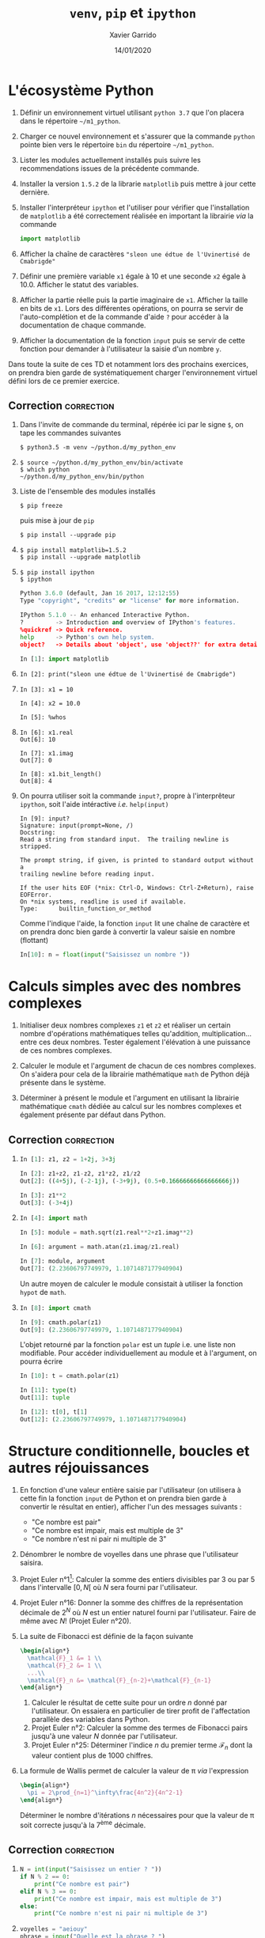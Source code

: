 #+TITLE:  =venv=, =pip= et =ipython=
#+AUTHOR: Xavier Garrido
#+DATE:   14/01/2020
#+OPTIONS: toc:nil ^:{}
#+LATEX_HEADER: \setcounter{chapter}{0}

* L'écosystème Python

1) Définir un environnement virtuel utilisant =python 3.7= que l'on placera dans le répertoire
   =~/m1_python=.

2) Charger ce nouvel environnement et s'assurer que la commande =python= pointe bien vers le
   répertoire =bin= du répertoire =~/m1_python=.

3) Lister les modules actuellement installés puis suivre les recommendations issues de la précédente
   commande.

4) Installer la version =1.5.2= de la librarie =matplotlib= puis mettre à jour cette dernière.

5) Installer l'interpréteur =ipython= et l'utiliser pour vérifier que l'installation de =matplotlib= a
   été correctement réalisée en important la librairie /via/ la commande

   #+BEGIN_SRC python
     import matplotlib
   #+END_SRC

6) Afficher la chaîne de caractères ="sleon une édtue de l'Uvinertisé de Cmabrigde"=

7) Définir une première variable =x1= égale à 10 et une seconde =x2= égale à 10.0. Afficher le statut
   des variables.

8) Afficher la partie réelle puis la partie imaginaire de =x1=. Afficher la taille en bits de =x1=. Lors
   des différentes opérations, on pourra se servir de l'auto-complétion et de la commande d'aide =?=
   pour accéder à la documentation de chaque commande.

9) Afficher la documentation de la fonction =input= puis se servir de cette fonction pour demander à
   l'utilisateur la saisie d'un nombre =y=.

#+BEGIN_REMARK
Dans toute la suite de ces TD et notamment lors des prochains exercices, on prendra bien garde de
systématiquement charger l'environnement virtuel défini lors de ce premier exercice.
#+END_REMARK

** Correction                                                   :correction:

1) Dans l'invite de commande du terminal, répérée ici par le signe =$=, on tape
   les commandes suivantes

    #+BEGIN_SRC shell-session
      $ python3.5 -m venv ~/python.d/my_python_env
    #+END_SRC
2)

   #+BEGIN_SRC shell-session
     $ source ~/python.d/my_python_env/bin/activate
     $ which python
     ~/python.d/my_python_env/bin/python
   #+END_SRC

3) Liste de l'ensemble des modules installés

   #+BEGIN_SRC shell-session
     $ pip freeze
   #+END_SRC

   puis mise à jour de =pip=

   #+BEGIN_SRC shell-session
     $ pip install --upgrade pip
   #+END_SRC

4)
   #+BEGIN_SRC shell-session
     $ pip install matplotlib=1.5.2
     $ pip install --upgrade matplotlib
   #+END_SRC

5)
   #+BEGIN_SRC shell-session
     $ pip install ipython
     $ ipython
   #+END_SRC
   #+BEGIN_SRC python
     Python 3.6.0 (default, Jan 16 2017, 12:12:55)
     Type "copyright", "credits" or "license" for more information.

     IPython 5.1.0 -- An enhanced Interactive Python.
     ?         -> Introduction and overview of IPython's features.
     %quickref -> Quick reference.
     help      -> Python's own help system.
     object?   -> Details about 'object', use 'object??' for extra details.

     In [1]: import matplotlib
   #+END_SRC

6)

   #+BEGIN_SRC ipython
     In [2]: print("sleon une édtue de l'Uvinertisé de Cmabrigde")
   #+END_SRC

7)

   #+BEGIN_SRC ipython
     In [3]: x1 = 10

     In [4]: x2 = 10.0

     In [5]: %whos
   #+END_SRC

8)

   #+BEGIN_SRC ipython
     In [6]: x1.real
     Out[6]: 10

     In [7]: x1.imag
     Out[7]: 0

     In [8]: x1.bit_length()
     Out[8]: 4
   #+END_SRC

9) On pourra utiliser soit la commande =input?=, propre à l'interprêteur =ipython=,
   soit l'aide intéractive /i.e./ =help(input)=

   #+BEGIN_SRC ipython
     In [9]: input?
     Signature: input(prompt=None, /)
     Docstring:
     Read a string from standard input.  The trailing newline is stripped.

     The prompt string, if given, is printed to standard output without a
     trailing newline before reading input.

     If the user hits EOF (*nix: Ctrl-D, Windows: Ctrl-Z+Return), raise EOFError.
     On *nix systems, readline is used if available.
     Type:      builtin_function_or_method
   #+END_SRC

   Comme l'indique l'aide, la fonction =input= lit une chaîne de caractère et on
   prendra donc bien garde à convertir la valeur saisie en nombre (flottant)

   #+BEGIN_SRC python
     In[10]: n = float(input("Saisissez un nombre "))
   #+END_SRC
* Calculs simples avec des nombres complexes

1) Initialiser deux nombres complexes =z1= et =z2= et réaliser un certain nombre d'opérations
   mathématiques telles qu'addition, multiplication... entre ces deux nombres. Tester également
   l'élévation à une puissance de ces nombres complexes.

2) Calculer le module et l'argument de chacun de ces nombres complexes. On s'aidera pour cela de la
   librairie mathématique =math= de Python déjà présente dans le système.

3) Déterminer à présent le module et l'argument en utilisant la librairie mathématique =cmath= dédiée
   au calcul sur les nombres complexes et également présente par défaut dans Python.

** Correction                                                   :correction:

1)

   #+BEGIN_SRC python
     In [1]: z1, z2 = 1+2j, 3+3j

     In [2]: z1+z2, z1-z2, z1*z2, z1/z2
     Out[2]: ((4+5j), (-2-1j), (-3+9j), (0.5+0.16666666666666666j))

     In [3]: z1**2
     Out[3]: (-3+4j)
   #+END_SRC

2)

   #+BEGIN_SRC python
     In [4]: import math

     In [5]: module = math.sqrt(z1.real**2+z1.imag**2)

     In [6]: argument = math.atan(z1.imag/z1.real)

     In [7]: module, argument
     Out[7]: (2.23606797749979, 1.1071487177940904)
   #+END_SRC

   Un autre moyen de calculer le module consistait à utiliser la fonction =hypot=
   de =math=.

3)

   #+BEGIN_SRC python
     In [8]: import cmath

     In [9]: cmath.polar(z1)
     Out[9]: (2.23606797749979, 1.1071487177940904)
   #+END_SRC

   L'objet retourné par la fonction =polar= est un /tuple/ i.e. une liste non
   modifiable. Pour accéder individuellement au module et à l'argument, on
   pourra écrire

   #+BEGIN_SRC python
     In [10]: t = cmath.polar(z1)

     In [11]: type(t)
     Out[11]: tuple

     In [12]: t[0], t[1]
     Out[12]: (2.23606797749979, 1.1071487177940904)
   #+END_SRC

* Structure conditionnelle, boucles et autres réjouissances

1) En fonction d'une valeur entière saisie par l'utilisateur (on utilisera à cette fin la fonction
   =input= de Python et on prendra bien garde à convertir le résultat en entier), afficher l'un des
   messages suivants :

   - "Ce nombre est pair"
   - "Ce nombre est impair, mais est multiple de 3"
   - "Ce nombre n'est ni pair ni multiple de 3"

2) Dénombrer le nombre de voyelles dans une phrase que l'utilisateur saisira.

3) Projet Euler n°1[fn:a297e5a90191e07]: Calculer la somme des entiers divisibles par 3 ou par 5
   dans l'intervalle $[0,N[$ où $N$ sera fourni par l'utilisateur.

4) Projet Euler n°16: Donner la somme des chiffres de la représentation décimale de $2^N$ où $N$ est
   un entier naturel fourni par l'utilisateur. Faire de même avec $N!$ (Projet Euler n°20).

5) La suite de Fibonacci est définie de la façon suivante
   #+BEGIN_SRC latex
     \begin{align*}
       \mathcal{F}_1 &= 1 \\
       \mathcal{F}_2 &= 1 \\
       ...\\
       \mathcal{F}_n &= \mathcal{F}_{n-2}+\mathcal{F}_{n-1}
     \end{align*}
   #+END_SRC

   1) Calculer le résultat de cette suite pour un ordre $n$ donné par l'utilisateur. On essaiera en
      particulier de tirer profit de l'affectation parallèle des variables dans Python.
   2) Projet Euler n°2: Calculer la somme des termes de Fibonacci pairs jusqu'à une valeur $N$
      donnée par l'utilisateur.
   3) Projet Euler n°25: Déterminer l'indice $n$ du premier terme $\mathcal{F}_n$ dont la valeur
      contient plus de 1000 chiffres.

6) La formule de Wallis permet de calculer la valeur de \pi /via/ l'expression
   #+BEGIN_SRC latex
     \begin{align*}
       \pi = 2\prod_{n=1}^\infty\frac{4n^2}{4n^2-1}
     \end{align*}
   #+END_SRC
   Déterminer le nombre d'itérations $n$ nécessaires pour que la valeur de \pi soit correcte jusqu'à
   la 7^{ème} décimale.

** Correction                                                   :correction:

1)
      #+BEGIN_SRC python
        N = int(input("Saisissez un entier ? "))
        if N % 2 == 0:
            print("Ce nombre est pair")
        elif N % 3 == 0:
            print("Ce nombre est impair, mais est multiple de 3")
        else:
            print("Ce nombre n'est ni pair ni multiple de 3")
      #+END_SRC
2)
      #+BEGIN_SRC python
        voyelles = "aeiouy"
        phrase = input("Quelle est la phrase ? ")
        count = 0
        for c in phrase:
            if c in voyelles:
                count += 1
        print("Nombre de voyelles =", count)
      #+END_SRC
3)
     #+BEGIN_SRC python
       N = int(input("Quelle est la valeur de N ? "))
       somme = 0
       for i in range(0, N):
            if i % 3 == 0 or i % 5 == 0:
                 somme += i
       print("Somme =", somme)
     #+END_SRC
4)
     #+BEGIN_SRC python
       N = int(input("Quelle est la valeur de N ? "))
       somme = 0
       for i in str(2**N):
           somme += int(i)
       print("Somme =", somme)
     #+END_SRC
5)
   1)
       #+BEGIN_SRC python
         N = int(input("Quelle est la valeur de N ? "))
         f = g = 1
         for i in range(0,N-1):
             f, g = g, f+g
         print("F({}) = {}".format(N,f))
       #+END_SRC
   2)
       #+BEGIN_SRC python
         N = int(input("Quelle est la valeur de N ? "))
         f = g = 1
         somme = 0
         while f < N-1:
             if f % 2 == 0:
                 somme += f
             f, g = g, f+g
         print("Somme =", somme)
       #+END_SRC
   3)
       #+BEGIN_SRC python
         f = g = 1
         n = 0
         while f < 10**1000:
             f, g, n = g, f+g, n+1
         print("n = ", n)
       #+END_SRC
6)
   #+BEGIN_SRC python
     import math
     i = p = 1
     while abs(2*p - math.pi) > 1e-7:
         p *= 4*i**2/(4*i**2-1)
         i += 1
     print("pi = {} pour {} itérations".format(2*p, i))
   #+END_SRC

* Footnotes

[fn:a297e5a90191e07] Le /Project Euler/ est situé à l’adresse suivante: http://projecteuler.net. Ce
site propose un grand nombre de problèmes (687 en date du 14/01/2022) aux apprentis programmeurs
comme aux programmeurs chevronnés.
